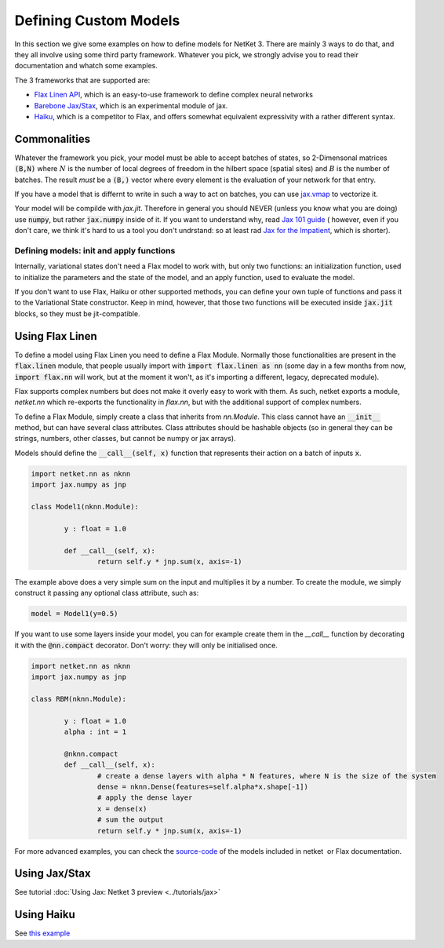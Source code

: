 
.. _custom-models:

**********************
Defining Custom Models
**********************

In this section we give some examples on how to define models for NetKet 3.
There are mainly 3 ways to do that, and they all involve using some third party
framework.
Whatever you pick, we strongly advise you to read their documentation and whatch
some examples.

The 3 frameworks that are supported are:

* `Flax Linen API <https://flax.readthedocs.io/en/latest/examples.html>`_, which is an easy-to-use framework to define complex neural networks
* `Barebone Jax/Stax <https://jax.readthedocs.io/en/latest/jax.experimental.stax.html>`_, which is an experimental module of jax.
* `Haiku <https://github.com/deepmind/dm-haiku>`_, which is a competitor to Flax, and offers somewhat equivalent expressivity with a rather different syntax.


Commonalities
-------------

Whatever the framework you pick, your model must be able to accept batches of states, so 2-Dimensonal matrices :code:`(B,N)` where :math:`N` is the number of local degrees of freedom in the hilbert space (spatial sites) and :math:`B` is the number of batches.
The result *must* be a :code:`(B,)` vector  where every element is the evaluation of
your network for that entry.

If you have a model that is differnt to write in such a way to act on batches, you
can use `jax.vmap <https://jax.readthedocs.io/en/latest/jax.html#jax.vmap>`_ to vectorize it.

Your model will be compilde with `jax.jit`. Therefore in general you should NEVER (unless you know what you are doing) use :code:`numpy`, but rather :code:`jax.numpy` inside of it.
If you want to understand why, read `Jax 101 guide <https://jax.readthedocs.io/en/latest/jax-101/index.html>`_ ( however, even if you don't care, we think it's hard to us a tool you don't undrstand: so at least rad `Jax for the Impatient <https://flax.readthedocs.io/en/latest/notebooks/jax_for_the_impatient.html>`_, which is shorter).


Defining models: init and apply functions
^^^^^^^^^^^^^^^^^^^^^^^^^^^^^^^^^^^^^^^^^

Internally, variational states don't need a Flax model to work with, but only two functions: an initialization
function, used to initialize the parameters and the state of the model, and an apply function, used to evaluate
the model.

If you don't want to use Flax, Haiku or other supported methods, you can define your own tuple of functions and
pass it to the Variational State constructor. Keep in mind, however, that those two functions will be executed
inside :code:`jax.jit` blocks, so they must be jit-compatible.



Using Flax Linen
----------------

To define a model using Flax Linen you need to define a Flax Module. Normally those functionalities are present
in the :code:`flax.linen` module, that people usually import with :code:`import flax.linen as nn` (some day in
a few months from now, :code:`import flax.nn` will work, but at the moment it won't, as it's importing a different,
legacy, deprecated module).

Flax supports complex numbers but does not make it overly easy to work with them.
As such, netket exports a module, `netket.nn` which re-exports the functionality in `flax.nn`, but
with the additional support of complex numbers.

To define a Flax Module, simply create a class that inherits from `nn.Module`.
This class cannot have an :code:`__init__` method, but can have several class attributes.
Class attributes should be hashable objects (so in general they can be strings, numbers, other classes, but cannot
be numpy or jax arrays).

Models should define the :code:`__call__(self, x)` function that represents their action on a batch of inputs :code:`x`.

.. code:: python

	import netket.nn as nknn
	import jax.numpy as jnp

	class Model1(nknn.Module):

		y : float = 1.0

		def __call__(self, x):
			return self.y * jnp.sum(x, axis=-1)


The example above does a very simple sum on the input and multiplies it by a number. To create the module, we simply construct it
passing any optional class attribute, such as:

.. code:: python

	model = Model1(y=0.5)

If you want to use some layers inside your model, you can for example create them in the `__call__` function by decorating it with
the :code:`@nn.compact` decorator. Don't worry: they will only be initialised once.

.. code:: python

	import netket.nn as nknn
	import jax.numpy as jnp

	class RBM(nknn.Module):

		y : float = 1.0
		alpha : int = 1

		@nknn.compact
		def __call__(self, x):
			# create a dense layers with alpha * N features, where N is the size of the system
			dense = nknn.Dense(features=self.alpha*x.shape[-1])
			# apply the dense layer
			x = dense(x)
			# sum the output
			return self.y * jnp.sum(x, axis=-1)

For more advanced examples, you can check the `source-code <https://github.com/netket/netket/tree/master/netket/models>`_
of the models included in netket  or Flax documentation.

Using Jax/Stax
---------------

See tutorial :doc:`Using Jax: Netket 3 preview <../tutorials/jax>`


Using Haiku
---------------

See `this example <https://github.com/netket/netket/blob/master/Examples/Ising1d/ising1d_hk.py>`_
